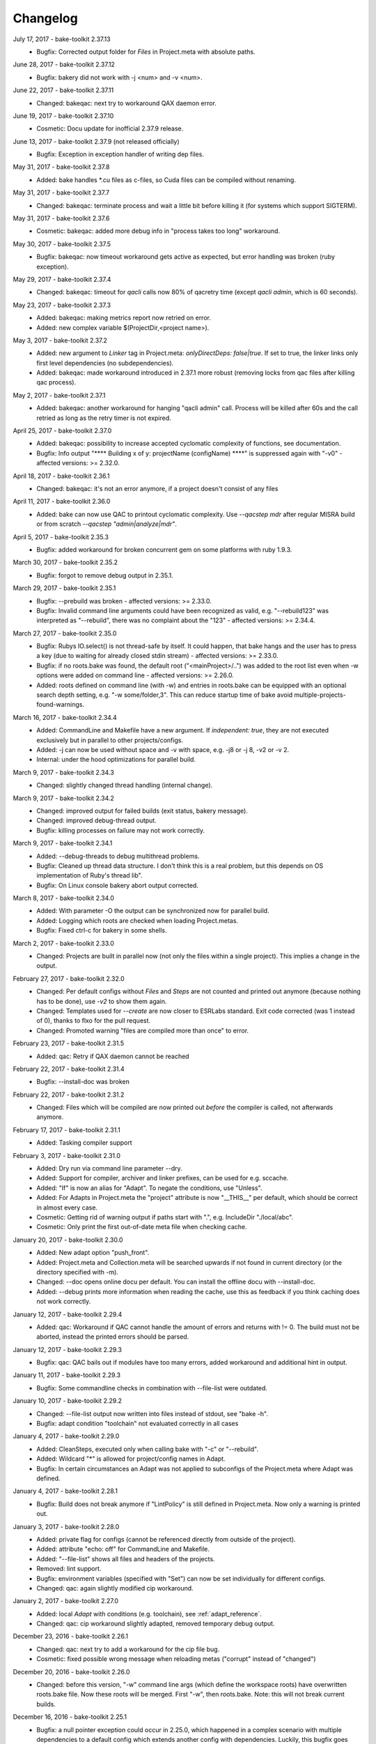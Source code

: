 Changelog
=========

July 17, 2017 - bake-toolkit 2.37.13
    * Bugfix: Corrected output folder for *Files* in Project.meta with absolute paths.

June 28, 2017 - bake-toolkit 2.37.12
    * Bugfix: bakery did not work with -j <num> and -v <num>.

June 22, 2017 - bake-toolkit 2.37.11
    * Changed: bakeqac: next try to workaround QAX daemon error.

June 19, 2017 - bake-toolkit 2.37.10
    * Cosmetic: Docu update for inofficial 2.37.9 release.

June 13, 2017 - bake-toolkit 2.37.9 (not released officially)
    * Bugfix: Exception in exception handler of writing dep files.

May 31, 2017 - bake-toolkit 2.37.8
    * Added: bake handles \*.cu files as c-files, so Cuda files can be compiled without renaming.

May 31, 2017 - bake-toolkit 2.37.7
    * Changed: bakeqac: terminate process and wait a little bit before killing it (for systems which support SIGTERM).

May 31, 2017 - bake-toolkit 2.37.6
    * Cosmetic: bakeqac: added more debug info in "process takes too long" workaround.

May 30, 2017 - bake-toolkit 2.37.5
    * Bugfix: bakeqac: now timeout workaround gets active as expected, but error handling was broken (ruby exception).

May 29, 2017 - bake-toolkit 2.37.4
    * Changed: bakeqac: timeout for *qacli* calls now 80% of qacretry time (except *qacli admin*, which is 60 seconds).

May 23, 2017 - bake-toolkit 2.37.3
    * Added: bakeqac: making metrics report now retried on error.
    * Added: new complex variable $(ProjectDir,<project name>).

May 3, 2017 - bake-toolkit 2.37.2
    * Added: new argument to *Linker* tag in Project.meta: *onlyDirectDeps: false|true*. If set to true, the linker links only first level dependencies (no subdependencies).
    * Added: bakeqac: made workaround introduced in 2.37.1 more robust (removing locks from qac files after killing qac process).

May 2, 2017 - bake-toolkit 2.37.1
    * Added: bakeqac: another workaround for hanging "qacli admin" call. Process will be killed after 60s and the call retried as long as the retry timer is not expired.

April 25, 2017 - bake-toolkit 2.37.0
    * Added: bakeqac: possibility to increase accepted cyclomatic complexity of functions, see documentation.
    * Bugfix: Info output "\*\*\*\* Building x of y: projectName (configName) \*\*\*\*" is suppressed again with "-v0" - affected versions: >= 2.32.0.

April 18, 2017 - bake-toolkit 2.36.1
    * Changed: bakeqac: it's not an error anymore, if a project doesn't consist of any files

April 11, 2017 - bake-toolkit 2.36.0
    * Added: bake can now use QAC to printout cyclomatic complexity. Use *--qacstep mdr* after regular MISRA build or from scratch *--qacstep "admin|analyze|mdr"*.

April 5, 2017 - bake-toolkit 2.35.3
    * Bugfix: added workaround for broken concurrent gem on some platforms with ruby 1.9.3.

March 30, 2017 - bake-toolkit 2.35.2
    * Bugfix: forgot to remove debug output in 2.35.1.

March 29, 2017 - bake-toolkit 2.35.1
    * Bugfix: --prebuild was broken - affected versions: >= 2.33.0.
    * Bugfix: Invalid command line arguments could have been recognized as valid, e.g. "--rebuild123" was interpreted as "--rebuild", there was no complaint about the "123" - affected versions: >= 2.34.4.

March 27, 2017 - bake-toolkit 2.35.0
    * Bugfix: Rubys IO.select() is not thread-safe by itself. It could happen, that bake hangs and the user has to press a key (due to waiting for already closed stdin stream) - affected versions: >= 2.33.0.
    * Bugfix: if no roots.bake was found, the default root ("<mainProject>/..") was added to the root list even when -w options were added on command line - affected versions: >= 2.26.0.
    * Added: roots defined on command line (with -w) and entries in roots.bake can be equipped with an optional search depth setting, e.g. "-w some/folder,3".
      This can reduce startup time of bake avoid multiple-projects-found-warnings.

March 16, 2017 - bake-toolkit 2.34.4
    * Added: CommandLine and Makefile have a new argument. If *independent: true*, they are not executed exclusively but in parallel to other projects/configs.
    * Added: -j can now be used without space and -v with space, e.g. -j8 or -j 8, -v2 or -v 2.
    * Internal: under the hood optimizations for parallel build.

March 9, 2017 - bake-toolkit 2.34.3
    * Changed: slightly changed thread handling (internal change).

March 9, 2017 - bake-toolkit 2.34.2
    * Changed: improved output for failed builds (exit status, bakery message).
    * Changed: improved debug-thread output.
    * Bugfix: killing processes on failure may not work correctly.

March 9, 2017 - bake-toolkit 2.34.1
    * Added: --debug-threads to debug multithread problems.
    * Bugfix: Cleaned up thread data structure. I don't think this is a real problem, but this depends on OS implementation of Ruby's thread lib".
    * Bugfix: On Linux console bakery abort output corrected.

March 8, 2017 - bake-toolkit 2.34.0
    * Added: With parameter -O the output can be synchronized now for parallel build.
    * Added: Logging which roots are checked when loading Project.metas.
    * Bugfix: Fixed ctrl-c for bakery in some shells.

March 2, 2017 - bake-toolkit 2.33.0
    * Changed: Projects are built in parallel now (not only the files within a single project). This implies a change in the output.

February 27, 2017 - bake-toolkit 2.32.0
    * Changed: Per default configs without *Files* and *Steps* are not counted and printed out anymore (because nothing has to be done), use *-v2* to show them again.
    * Changed: Templates used for *--create* are now closer to ESRLabs standard. Exit code corrected (was 1 instead of 0), thanks to flxo for the pull request.
    * Changed: Promoted warning "files are compiled more than once" to error.

February 23, 2017 - bake-toolkit 2.31.5
    * Added: qac: Retry if QAX daemon cannot be reached

February 22, 2017 - bake-toolkit 2.31.4
    * Bugfix: --install-doc was broken

February 22, 2017 - bake-toolkit 2.31.2
    * Changed: Files which will be compiled are now printed out *before* the compiler is called, not afterwards anymore.

February 17, 2017 - bake-toolkit 2.31.1
    * Added: Tasking compiler support

February 3, 2017 - bake-toolkit 2.31.0
    * Added: Dry run via command line parameter --dry.
    * Added: Support for compiler, archiver and linker prefixes, can be used for e.g. sccache.
    * Added: "If" is now an alias for "Adapt". To negate the conditions, use "Unless".
    * Added: For Adapts in Project.meta the "project" attribute is now "__THIS__" per default, which should be correct in almost every case.
    * Cosmetic: Getting rid of warning output if paths start with ".", e.g. IncludeDir "./local/abc".
    * Cosmetic: Only print the first out-of-date meta file when checking cache.

January 20, 2017 - bake-toolkit 2.30.0
    * Added: New adapt option "push_front".
    * Added: Project.meta and Collection.meta will be searched upwards if not found in current directory (or the directory specified with -m).
    * Changed: --doc opens online docu per default. You can install the offline docu with --install-doc.
    * Added: --debug prints more information when reading the cache, use this as feedback if you think caching does not work correctly.

January 12, 2017 - bake-toolkit 2.29.4
    * Added: qac: Workaround if QAC cannot handle the amount of errors and returns with != 0. The build must not be aborted, instead the printed errors should be parsed.

January 12, 2017 - bake-toolkit 2.29.3
    * Bugfix: qac: QAC bails out if modules have too many errors, added workaround and additional hint in output.

January 11, 2017 - bake-toolkit 2.29.3
    * Bugfix: Some commandline checks in combination with --file-list were outdated.

January 10, 2017 - bake-toolkit 2.29.2
    * Changed: --file-list output now written into files instead of stdout, see "bake -h".
    * Bugfix: adapt condition "toolchain" not evaluated correctly in all cases

January 4, 2017 - bake-toolkit 2.29.0
    * Added: CleanSteps, executed only when calling bake with "-c" or "--rebuild".
    * Added: Wildcard "*" is allowed for project/config names in Adapt.
    * Bugfix: In certain circumstances an Adapt was not applied to subconfigs of the Project.meta where Adapt was defined.

January 4, 2017 - bake-toolkit 2.28.1
    * Bugfix: Build does not break anymore if "LintPolicy" is still defined in Project.meta. Now only a warning is printed out.

January 3, 2017 - bake-toolkit 2.28.0
    * Added: private flag for configs (cannot be referenced directly from outside of the project).
    * Added: attribute "echo: off" for CommandLine and Makefile.
    * Added: "--file-list" shows all files and headers of the projects.
    * Removed: lint support.
    * Bugfix: environment variables (specified with "Set") can now be set individually for different configs.
    * Changed: qac: again slightly modified cip workaround.

January 2, 2017 - bake-toolkit 2.27.0
    * Added: local *Adapt* with conditions (e.g. toolchain), see :ref:`adapt_reference`.
    * Changed: qac: cip workaround slightly adapted, removed temporary debug output.

December 23, 2016 - bake-toolkit 2.26.1
    * Changed: qac: next try to add a workaround for the cip file bug.
    * Cosmetic: fixed possible wrong message when reloading metas ("corrupt" instead of "changed")

December 20, 2016 - bake-toolkit 2.26.0
    * Changed: before this version, "-w" command line args (which define the workspace roots) have overwritten roots.bake file. Now these roots will be
      merged. First "-w", then roots.bake. Note: this will not break current builds.

December 16, 2016 - bake-toolkit 2.25.1
    * Bugfix: a null pointer exception could occur in 2.25.0, which happened in a complex scenario with multiple dependencies to a default config which extends another config with dependencies.
      Luckily, this bugfix goes along with a small performance improvement when loading uncached meta files.

December 15, 2016 - bake-toolkit 2.25.0
    * Changed (!): before this version, all "IncludeDir"s were evaluated prior to the "Dependency"s to calculate the include path string for the compiler. Now the line order
      is taken into account. To get the same include path string as in 2.24.x, shift all "IncludeDir"s in front of the first "Dependency".
    * Added: it is possible to mark an IncludeDir with "system: true", which means that e.g. for gcc "-isystem" is used instead of "-I". Very useful for third party libs.
    * Bugfix: qac: adapted parser to new gcc version strings. On some machines an incorrect CCT was chosen.
    * Bugfix: when building with "-p <projectname>", bake has not only built <projectname>, but also all injected dependencies of <projectname>, which was not intended.
    * Added: qac: additional step to generate reports, activate it manually with "--qacstep report", see documentation.
    * Cosmetic: Adapt.meta files are also cached now.
    * Temporary: cip bug workaround from 2.24.2 does not work, added some debug output to get more infos - sorry for the spam - will be removed soon.

December 5, 2016 - bake-toolkit 2.24.3
    * Added: qac: if "<mainConfigName>Qac" is found in main project, it will be used instead of "<mainConfigName>"
    * Added: First version of bake-format script, thanks to gizmomogwai

November 24, 2016 - bake-toolkit 2.24.2
    * Bugfix: qac: fixed recognition of platform for cygwin with gcc >= 5.0
    * Bugfix: qac: default folder of qacdata is now <main project>/.qacdata instead of <working dir>/.qacdata
    * Bugfix: qac: workaround for "qacli admin": retry up to 10 times if cip file is empty (getting compiler data)

November 16, 2016 - bake-toolkit 2.24.1
    * Bugfix: qac.cct was not appended if --cct is used.
    * Bugfix: qac: abort if QAC_HOME is set to empty string.
    * Bugfix: qac: improved recognition of gcc platform.
    * Changed: improved warning if the path in IncludeDir matches to several folders (warning will be shown in verbosity level 2 and above).

November 7, 2016 - bake-toolkit 2.24.0
    * Bugfix: qac: output was not synced immediately to the console on some systems.
    * Changed: qac: patching of cct introduced with 2.23.9 now opt-in via command line argument: --qaccctpatch.
    * Changed: qac: default build output directory is now "build/.qac/" instead of "build/" (which does not overwrite regular build output anymore).
    * Changed: if default build folder is used, the parent folder "build" will be also removed when the project is cleaned if the "build" folder will become empty.
    * Added: bakeclean script to delete all .bake, .bake/../build and .bake/../build_* folders
    * Added: prebuild feature now uses objects instead of the library if objects exist.
    * Changed: default executable file ending on non-Windows systems now "" (except Diab and Greenhills, here it is always ".elf").

October 26, 2016 - bake-toolkit 2.23.12
    * Bugfix: qac: now also files from .qacdata folder are filtered out.
    * Bugfix: qac: modules were not be filtered out correctly, e.g. swcAbcd was not filtered out if swcAbc was compiled.
    * Removed: qac: qac.rcf will not be searched anymore (most probably this feature was never used).
    * Added: qac: qac.cct will be searched up to root; if found, the content will be appended to the original cct unless specified otherwise.

October 26, 2016 - bake-toolkit 2.23.9
    * Bugfix: qac: command line options not correctly handed over to bake (bakeqac has been aborted in this case).
    * Bugfix: qac: On some systems some warnings were not suppressed. Added a few defines to cct which hopefully fixes this.
    * Bugfix: qac: --qacretry did not work with --qacnofilter.

October 20, 2016 - bake-toolkit 2.23.8
    * Bugfix: qac: "License Refused" for \*.c Files not treated as an error anymore, which was a problem for "--qacretry".
    * Changed: qac: default qacdata folder is now ".qacdata"
    * Changed: qac: warnings are now sorted by line numbers per file
    * Changed: qac: "--qacfilter off|on" (default on) was changed to "--qacnofilter" (if skipped, filters are active)
    * Changed: qac: "--qacnoformat was reanmed to "--qacrawformat"
    * Cosmetic: qac: if license retry timeout is reached, an additional info is printed.
    * Added: qac: With --qacdoc a link to the appropriate documentation page is printed for every warning.

October 17, 2016 - bake-toolkit 2.23.7
    * Changed: renamed qac build steps from create, build and result to admin, analyze and view (the original qac names).
    * Bugfix: qac view step might have been executed although build has been failed.
    * Bugfix: qac view step with never executed analyze step might have been crashed.
    * Bugfix: qac C++11 and C++14 switches were broken.

October 14, 2016 - bake-toolkit 2.23.6
    * Bugfix: qac license refused error now really shown.
    * Changed: QAC_RCF environment variable not supported anymore. Instead a file qac.rcf will be searched upwards from bake main project folder.
    * Changed: qac messages reformatted, MISRA rule now completely shown. For plain qac style use --qacnoformat.
    * Added: number of qac messages are printed at the end.
    * Added: bakeqac now supports -a <color> like bake.
    * Added: with --qacretry <seconds> a retry timeout can be specified if license is refused, default is no retry.

October 14, 2016 - bake-toolkit 2.23.5
    * Bugfix: qac cct auto detection fixed.
    * Bugfix: --prepro option fixed.

October 14, 2016 - bake-toolkit 2.23.4
    * Bugfix: qac during analyse step license error not detected properly.

October 13, 2016 - bake-toolkit 2.23.3
    * Bugfix: improved auto detection of cct for qac.
    * Bugfix: print qac output in case of error.
    * Changed: QAC_HOME can end now with a slash.
    * Changed: qacli call now relative to QAC_HOME.
    * Changed: qac create will now be done regardless if qacdata exists.

October 13, 2016 - bake-toolkit 2.23.2
    * Added: bakeqac, see documentation.

October 5, 2016 - bake-toolkit 2.22.0
    * Changed: when building, only the return value of the compiler is taken into account, not the result of the error parser anymore. Old behaviour can be switched on by command line argument.
    * Bugfix: again fixed reading of dependency files, added several unittests.
    * Internal: based on new rtext 0.9.0 and rgen 0.8.2 now.

September 30, 2016 - bake-toolkit 2.21.0
    * Changed: version and time infos are suppressed now per default. Version can be seen with --help or --version, time can be seen with --time.
    * Changed: option --writeCC2J renamed to --compilation-db, which has the default filename compilation-db.json now.
    * Added: option --incs-and-defs=json prints infos about includes and defines of all projects in json format.

September 28, 2016 - bake-toolkit 2.20.4
    * Bugfix: fixed auto-detected of dependency files

September 21, 2016 - bake-toolkit 2.20.3
    * Bugfix: reading dependency files was broken for TI compiler, format is now auto-detected independent from compiler version

September 13, 2016 - bake-toolkit 2.20.2
    * Bugfix: *prebuild* libs were not linked if all original sources were removed

September 5, 2016 - bake-toolkit 2.20.1
    * Added: inject feature for dependencies
    * Added: option to generate a dot graph file
    * Added: *prebuild* feature for distribution builds
    * Added: commandline option *--build_* to enable the old outputdir behaviour: *build_* instead of *build/*
    * Added: printing out more information when loading Project.metas in verbosity level 3
    * Changed: circular dependency warning moved from verbosity level 1 to 3
    * Added: ToolchainName is now a predefined variable for Project.meta
    * Added: --compile-only option (which is equal to the workaround -f ".")
    * Bugfix: --adapt commandline option accepts absolute paths now
    * Changed: removed the *bundle* feature

August 12, 2016 - bake-toolkit 2.19.2
    * Bugfix: fixed TI linker error parser

August 4, 2016 - Eclipse plugin 1.7.1
    * Bugfix: error markers may not created correctly if projects had "^" in the name

August 1, 2016 - bake-toolkit 2.19.1
    * Bugfix: made the new "listening to raw character 0x3" more robust

July 28, 2016 - bake-toolkit 2.19.0
    * Changed: default output dir is now build/<something> instead of build_<something>
    * Added: listening to raw character 0x3 on stdin to abort bake/bakery (needed for some Cygwin installations)
    * Internal: switching from rgen 0.8.0 to rgen 0.8.1 (which should have no functional impact)

June 22, 2016 - bake-toolkit 2.18.0
    * Bugfix: order if linker libs fixed. For compatibility, a new command line flag "--link-2-17" to get the old behaviour was added.

      ======================================  ======================================
      Example
      ======================================  ======================================
      Dependencies                            A->B->D and A->C->D
      New correct link order                  A, B, C, D
      Old wrong link order (--link-2-17)      A, B, D, C
      ======================================  ======================================


May 4, 2016 - bake-toolkit 2.17.4
    * Bugfix: bakery returned 1 for successful builds
    * Changed: bakery now lists all failed unit tests at the end

April 13, 2016 - bake-toolkit 2.17.3
    * Bugfix: Commands injected by adapt feature were executed in wrong directory
    * Bugfix: Added an error if two sources would result in the same object file

April 6, 2016 - bake-toolkit 2.17.2
    * Bugfix: "--link-only" option has ignored libraries from makefiles

March 15, 2016 - bake-toolkit 2.17.1
    * Bugfix: configs with inherited DefaultToolchains were not listed on command line (via "--list")
    * Changed: if build config name was omitted on commandline, a default config is specified and this default config has no DefaultToolchain, bake lists all possible build configs (same as "--list")
    * Added: warning if sources files were compiled several times for one binary

March 15, 2015 - Eclipse plugin 1.7.0
    * Bugfix: config names written in inverted commas or with special characters were not recognized by "Select bake Config" menu
    * Removed: multi-console option, which was rarely used and not working correctly anymore with latest Eclipse version
    * Added: option to disable/enable console scroll-lock/word-wrap when starting a build
    * Cosmetic: config names are now displayed in "Select bake Config" in the same order as in Project.meta
    * Cosmetic: bake console does not open automatically anymore when starting Eclipse

February 26, 2016 - bake-toolkit 2.16.1
    * Added: experimental bundle feature
    * Changed: "--threads" now deprected, use "-j" instead
    * Bugfix: in rare cases the cache from a copied/moved Project.meta file was reused instead of reloading the file. This could lead to errors.

February 11, 2016 - bake-toolkit 2.15.0
    * Added: multiple inheritance for configs
    * Added: ArtifactName can be specified for libraries
    * Added: Merged configs are printed out when running bake with --debug
    * Added: info output if "path magic" hides local paths for IncludeDir
    * Bugfix: fixed passing arguments from bakery to bake

January 14, 2016 - bake-toolkit 2.14.0
    * Added: possibility to change configs via command line, e.g. changing compiler, see "adapt" docu page
    * Changed: extending configs in a Project.meta file made more generic, see "derive" docu page
    * Changed: default order of filenames changed, now order in Project.meta has the highest priority as intended. Results of glob patterns are sorted alphabetically as before.
    * Changed: libraries from makefiles are linked now after other libraries defined from the same config
    * Added: IncludeDir now possible for CustomConfigs
    * Bugfix: --abs-paths now works with --incs-and-defs

December 23, 2015 - bake-toolkit 2.13.1
    * Bugfix: merging configs was extremely slow in 2.12.2 and 2.13.0

December 23, 2015 - bake-toolkit 2.13.0
    * Bugfix: It was possible that the archiver and linker were called for --prepro and --link-only builds
    * Added: possibility to specify minimum and maximum required bake version in Project.meta file
    * Added: option to omit -b when executing the bakery
    * Added: bakery now searches recursively for bake projects
    * Changed: some commandline arguments changed, deprecated arguments still supported

      ==================  =======================
      New argument        Deprecated argument
      ==================  =======================
      --do                --include_filter
      --omit              --exclude_filter
      --show_configs      --list
      --link-only         --link_only
      --generate-doc      --docu
      --lint-min          --lint_min
      --lint-max          --lint_max
      --ignore-cache      --ignore_cache
      --toolchain-info    --toolchain_info
      --toolchain-names   --toolchain_names
      --abs-paths         --show_abs_paths
      --no-autodir        --no_autodir
      --incs-and-defs     --show_incs_and_defs
      --conversion-info   --conversion_info
      --doc               --show_doc
      --license           --show_license
      ==================  =======================
December 16, 2015 - bake-toolkit 2.12.2
    * Bugfix: extending a client config (merging) could have broken the parent config
    * Changed: empty libraries will not be created and linked anymore
    * Changed: added inject as alias for infix
November 16, 2015 - bake-toolkit 2.12.1
    * Bugfix: inherit and infix features may have calculated wrong relative paths
October 26, 2015 - Eclipse plugin 1.6.0
    * Added: possibility to specify folders to exclude when importing projects
    * Bugfix: fixed exception when trying to build after starting eclipse with a closed project
October 14, 2015 - bake-toolkit 2.12.0
    * Changed: now ALL startup and exit steps are executed regardless if the previous steps were successful even if stopOnFirstError was configured
    * Bugfix: relative paths between roots based on roots.bake were calculated incorrectly
October 2, 2015 - bake-toolkit 2.11.4
    * Bugfix: bake aborted in larger workspaces with 2.11.3 right before linking
September 8, 2015 - bake-toolkit 2.11.3
    * Bugfix: linker executed even if a dependency has an error
    * Bugfix: now the new docu is really added to the gem
September 3, 2015 - bake-toolkit 2.11.2
    * Bugfix: all files were always be recompiled with ruby < 1.9.3
    * Changed: switched to new docu style, thanks Nico!
August 4, 2015 - bake-toolkit 2.11.1
    * Added: project dir output for conversion tool
    * Moved: wishlist to github
July 31, 2015 - bake-toolkit 2.11.0
    * Added: new parameters for includeDir: inherit and infix
    * Added: dependency output for conversion tool
    * Bugfix: makefile flags where not used when cleaning the workspace
July 6, 2015 - bake-toolkit 2.10.3
    * Bugfix: Build stopped unintentionally when using -r
July 3, 2015 - bake-toolkit 2.10.2
    * Bugfix: PostSteps were unintentionally executed if a dependent step (e.g. linking) was not executed due to an error in another project (e.g. compiler error)
July 1, 2015 - bake-toolkit 2.10.1
    * Added: Possibility to add descriptions for configs which will be printed when using --show_configs
    * Bugfix: link_only did not link only if not all sources of the main project were not built before
    * Bugfix: Ctrl-C on command line did not work properly under Linux
July 1, 2015 - Eclipse plugin 1.5.1
    * Bugfix: AdjustIncludes broken for subfolder projects (with a "^" in the name)
    * Bugfix: Error parser broken for subfolder projects (with a "^" in the name)
    * Bugfix: Configs with inherited DefaultToolchain were not selectable to build
June 10, 2015 - bake-toolkit 2.9.2
    * Cosmetic: Redundant include directories are now removed before calling the compiler
    * Bugfix: Moving cached meta files was not recognized correctly, wrong path references may have been used
June 8, 2015 - bake-toolkit 2.9.1
    * Changed: "--doc" replaced by "--show_doc" to avoid confusion
June 5, 2015 - bake-toolkit 2.9.0
    * Added: "--create" command line option to create project templates
    * Added: "--conversion_info" command line option for bake conversion tool
    * Cosmetic: made output clearer if "--link_only" is used for non ExecutableConfigs
June 5, 2015 - Eclipse plugin 1.4.5
    * Bugfix: input streams from bake were closed too early under Linux - console window output and AdjustCDT feature should work correctly now
    * Added: "Link This Project Only" shortcut added
    * Added: Files under "build_*" and ".bake" are now automatically marked as derived (not shown in "Open Resource" dialog)
    * Changed: error message dialog of AdjustCDT now displays the end instead of the beginning of very long error messages
May 19, 2015 - bake-toolkit 2.8.0
    * Bugfix: when building a project with -p name, not only name was built, but all projects which start with the string name
    * Added: more info why Project.meta files are reloaded
    * Added: createVSProjects can create VS2013 projects
April 22, 2015 - bake-toolkit 2.7.0
    * Added: possibility to use Eclipse file ordering for compilation (eclipseOrder attribute for DefaultToolchain)
    * Changed: $(:) and $(/) are now mapped to Ruby internal variables File::PATH_SEPARATOR and File::SEPARATOR.
    * This fixes the result in Cygwin/MinGW environments
    * Bugfix: cmdline files are now written even if the build step fails
April 14, 2015 - bake-toolkit 2.6.0
    * Added: validExitCodes attribute to steps (if a step has valid exit codes != 0)
    * Added: StartupSteps and ExitSteps (always executed before and after a build)
April 8, 2015 - bake-toolkit 2.5.0
    * Added: OS dependent variable $(:), which is used for setting the PATH variable
March 30, 2015 - bake-toolkit 2.4.3
    * Added: If Project.meta files are updated, sources will only be recompiled if necessary
    * Added: Set command in Project.meta has now an env attribute to store variables also in system environment which makes them accessible from user scripts
    * Added: GCC_ENV toolchain (uses environment variables)
    * Added: Improved MSVC support
March 16, 2015 - VS plugin 1.0.1
    * Added: Support for VS2013
March 12, 2015 - bake-toolkit 2.3.4
    * Changed: Clang command is now "clang" per default instead of llvm-gcc
    * Added: CLANG_ANALYZE toolchain
    * Added: MSVC toolchain
    * Bugfix: some minor fixes
February 27, 2015 - Eclipse plugin 1.3.0
    * Added: bake projects with equal names can be imported now
February 19, 2015 - bake-toolkit 2.2.2
    * Changed: output dirs are now prefixed with "build\_" per default
    * Changed: introduced complex variable $(OutputDir,projectName,configName)
    * Changed: reworked merge strategy of two configs, especially toolchain options
    * Added: variables can be nested now
    * Bugfix: fixed dependency header check for Unix when running Windows on a virtual machine
    * Bugfix: variable OutputDir did not take overwritten output directory from toolchain into account
    * Cosmetic: do not show internal pipes anymore when printing command lines
January 26, 2015 - bake-toolkit 2.1.1
    * Bugfix: dependent header file check in 2.1.0 was broken
    * Changed: files defined via glob pattern are sorted alphabetically now
January 23, 2015 - bake-toolkit 2.1.0
    * Bugfix: fixed crash in warning output if setting variable via cmd did not work
    * Workaround: dependent header files are now ignored on Windows if path starts with "/" and file cannot be found
    * Changed: output of lint is now ignored, linting will only fails if it cannot be executed
    * Changed: introduced new verbose mode -v3, shifted some output to this level
    * Added: a dependency project can be specified with parent folders if it is ambiguous, e.g. Dependency "my/folder/proj", config: lib
    * Added: experimental CC2J output
January 23, 2015 - Eclipse plugin 1.2.1
    * Bugfix: importing projects with existing .(c)project files may be placed in wrong folder
January 15, 2015 - bake-toolkit 2.0.10
    * Bugfix: spaces in paths were not handled correctly in all cases
    * Bugfix: dependency files of Keil compiler not treated correctly
    * Added: showing why files are built in verbose mode -v2
    * Added: whole workspace can be linted now (projects will be linted separately)
    * Changed: removed bake-doc command, use bake --doc instead
    * Changed: if no default project is specified, possible build configs are shown on command line again like in bake 1.x
January 7, 2015 - bake-toolkit 2.0.3
    * Changed: default configuration is chosen if configuration name is omitted. This applies to command line as well as to Dependency definitions, e.g.:
        * Project.meta

            .. code-block:: console

                Dependency canDriver        # no config attribute

        * Command line

            .. code-block:: console

                User@Host:~$ bake -m bla/myProj

        .. note::

            To show the possible configs of a project, use the `--show_configs` command line option.


    * Changed: more than one config of a project can be used in one build.

        Example:

        .. code-block:: console

            Dependency canDriver, config: C1
            Dependency canDriver, config: C2


        To reference a config of the current project, omit the project name, e.g.:

        .. code-block:: console

            Dependency config: C3

        To build a single project, you can still use -p command line argument:

        .. code-block:: console

            User@Host:~$ bake Debug -p canDriver

        However, if canDriver has more than one config in the workspace, all configs will be built. To build only a single config, use a comma separator like this:

        .. code-block:: console

            User@Host:~$ bake Debug -p canDriver,C1

    * Changed: the default output folder has been changed due to the new feature of having several configs of a project in one workspace.
        ============    =====================================    =======================================================
        \               Old                                                     New
        ============    =====================================    =======================================================
        Main project    $(MainConfigName)                        $(MainConfigName)

        Sub Project     $(MainConfigName)_$(MainProjectName)     $(ConfigName)_$(MainProjectName)_$(MainConfigName)
        ============    =====================================    =======================================================

        .. warning::
            Be careful if you have something like this in Project.meta:

            .. code-block:: console

                ExternalLibrary "bspCoreZ6/$(MainConfigName)_$(MainProjectName)/src/coreZ6/startup/startupCode.o", search:false

            This refers to the old output directory. Change it or if you want to support old and new bake versions,
            write a PreStep which copies the file from the new location to the old one.

    * Changed: with -f a pattern can be specified, not only a single file. All files matching this string will be compiled.
    * Changed: variables in Dependency definitions are not allowed anymore to avoid inconsistencies.
    * Changed: no error will be reported anymore if makefile has no clean target.
    * Changed: source files will now be compiled and archived ordered by the Files definition in Project.meta, not by a Eclipse-backward-compatibility-ordering.
    * Changed: reworked some error messages, more error annotations are shown in IDEs
    * Added: "--include_filter" and "--exclude_filter" also work for main step of CustomConfig
    * Added: possibility to add comments in roots.bake
    * Added: new variables CPPPath, CPath, ASMPath, ArchiverPath and LinkerPath. These variables can also be used in InternalDefines and InternalInclude files.
    * Added: lint is not restricted to GCC toolchain anymore.
    * Added: --docu option. Specify the docu command line in Docu tag of the (Default)Toolchain.
    * Removed: support for Ruby 1.8. Use Ruby 1.9 or higher.
    * Removed: dependencies to cxxproject and rake gems
    * Removed: "-j" as default flag when calling makefiles. This must be explicitly specified.
    * Removed: option to check for unnecessary includes
    * Removed: hardcoded TI compiler commands and flags
        =======================    ==========================================================================    ===========
        \                          Old                                                                           New
        =======================    ==========================================================================    ===========
        Compiler command           $(ti_home)/ccsv5/tools/compiler/tms470/bin/cl470                              ti_cl

        Compiler flags             -mv7A8 -g --include_path="#{ti_home}/ccsv5/tools/compiler/tms470/include"
                                   --diag_warning=225 -me --abi=eabi --code_state=32 --preproc_with_compile

        Archiver command           $(ti_home)/ccsv5/tools/compiler/tms470/bin/ar470                               ti_ar

        Linker command             $(ti_home)/ccsv5/tools/compiler/tms470/bin/cl470                               ti_cl

        Linker flags               -mv7A8 -g --diag_warning=225 -me --abi=eabi --code_state=32 -z
                                   --warn_sections -i"$(ti_home)/ccsv5/tools/compiler/tms470/lib"
                                   -i"$(ti_home)/ccsv5/tools/compiler/tms470/include"

        Linker lib prefix flags    -lDebug/configPkg/linker.cmd
        =======================    ==========================================================================    ===========

    * Bugfix: variables in add and remove attributes of Flags now work as intended
    * Bugfix: output folder was not created if no sources are specified for LibraryConfig and ExecutableConfig.
    * Bugfix: "-p" was not forwarded in bakery.
    * Cosmetic: bakery now calls bake with relative pathnames, which results in nicer outputs.
December 19, 2014 - Eclipse plugin 1.2.0
    * Bugfix: it is now ensured, that bake will be started from Eclipse working directory
    * Bugfix: projects created with the "new bake project wizard" are now placed in the correct folder.
    * Added: Eclipse working directory shown in bake preference dialog (important if -w option is used with relative paths)
    * Added: Options to recreate .(c)project files when importing bake projects
    * Changed: Eclipse configurations will be named "bake" and not "Do not use this config, use bake instead"
December 16, 2014 - Eclipse plugin 1.1.1
    * Bugfix: Adjust include and defines broken feature used wrong command line option.
November 7, 2014 - bake-toolkit 1.8.0, Eclipse plugin 1.1.0
    * Added: InternalIncludes and InternalDefines in DefaultToolchain, which are forwarded to the IDE.
    * Changed: No default options for PC-lint in combination with GCC will be provided anymore. Use the official way, see co-gcc.lnt in PC-lint installation.
    * Bugfix: verbose output for replacing non-existing environment variables broken.
November 4, 2014 - bake-toolkit 1.7.0
    * Added: Option to define output directory relative/absolute for each project or for all projects.
    * Added: --set command line option to set variables
    * Added: Optional "Description" tag for projects in Project.meta
    * Changed: Variables in DefaultToolchain will be substituted separately for each project.
August 8, 2014 - bake-toolkit 1.6.3
    * Fixed: possible uninitialized variable could lead to crash bake
August 6, 2014 - bake-toolkit 1.6.2
    * Fixed: clear clearn- and clobber-lists at startup
    * Fixed: Variables not substituted in ArtifactName and ArtifactNameBase
    * Added: Cyclic variable substitution
August 5, 2014 - bake-toolkit 1.6.1
    * Added: Fixed variable substitution
August 1, 2014 - bake-toolkit 1.6.0
    * Added: The value of a variable can be the result of a command line
July 18, 2014 - bake-toolkit 1.5.0
    * Added: Dependencies can be overwritten in inherited projects
    * Removed: defines cannot be filtered anymore via command line
June 6, 2014 - bake-toolkit 1.4.0
    * Bugfix: variables can be used in "Set" now
    * Added: variable "MainProjectDir"
May 23, 2014 - bake-toolkit 1.3.0
    * Added: defines can be filtered now via command line
May 2, 2014 - bake-toolkit 1.2.1
    * Added: Set keyword for defining variables
    * Changed: "executed in"-output now in separate line
March 14, 2014 - bake-toolkit 1.1.0
    * Added: Lint support
    * Added: $(ProjectDir) variable
March 7, 2014 - bake-toolkit 1.0.27
    * Cosmetic: some pictures in documentation were missing
March 5, 2014 - bake-toolkit 1.0.26
    * Bugfix: in rare cases invalid characters from compiler output were not handled correctly
    * Bugfix: changing workspace roots on command line now always regenerates build tree
    * Added: Variable $(Roots) for IncludeDir directives
    * Changed: dependency files for all compilers will be generated inclusive system headers
    * Changed: abort earlier if main directory has no Project.meta
    * Changed: every environment variable is expanded to an empty string if not defined
January 21, 2014 - bake-toolkit 1.0.25
    * Added: configs can now be inherited
    * Added: command bake-doc opens bake doc
    * Changed: dependency files for Greenhills compiler will be generated with -MD instead of -MMD
September 10, 2013 - bake-toolkit 1.0.24
    * Changed: Improved Keil linker error parser.
September 9, 2013 - bake-toolkit 1.0.23
    * Added: Keil support.
    * Bugfix: minor fixes.
August 21, 2013 - bake-toolkit 1.0.22
    * Bugfix: Searching for project folders did not work correctly.
August 20, 2013 - Eclipse plugin 1.0.5.0
    * Bugfix: Adjust includes in CDT is working again after Java Update.
August 1, 2013 - bake-toolkit 1.0.21
    * Bugfix: projects folders which are junctions were not found anymore after the last update.
July 25, 2013 - bake-toolkit 1.0.20, Eclipse plugin 1.0.4.0
    * Added: projects can be placed more than one level below workspaces roots
June 21, 2013 - bake-toolkit 1.0.19
    * Added: support for GreenHills compiler.
May 29, 2013 - bake-toolkit 1.0.18
    * Bugfix: typo in require, which has broken bake in case sensitive file systems.
May 28, 2013 - bake-toolkit 1.0.17
    * Bugfix: error levels greater than 255 of external processes were not be recognized correctly in some cases.
May 16, 2013 - Eclipse plugin 1.0.2.0
    * Bugfix: bake did not start correctly with latest Java version installed.
April 22, 2013 - bake-toolkit 1.0.16
    * Changed: default roots of bakery are now directory of Collection.meta and it's parent directory.
April 19, 2013 - bake-toolkit 1.0.15
    * Bugfix: bakery could not build projects with spaces in oathname.
April 19, 2013 - bake-toolkit 1.0.13
    * Bugfix: some bake options specified on bakery command line were not accepted.
April 17, 2013 - bake-toolkit 1.0.12
    * Changed: Output folders are not deleted and rebuilt if no source files are available but the archive file.
    * Added: Option --clobber deletes .bake cache file.
    * Added: Collections can reference collections.
    * Added: collection names can be specified without typing "-b"
April 4, 2013 - bake-toolkit 1.0.11
    * Bugfix: Executing batch files in CommandLine on Windows were broken.
    * April 2, 2013 - bake-toolkit 1.0.10
    * Bugfix: options "--toolchain_names" now working as intended
    * Bugfix: default flags for makefiles (-j) no longer ignored
    * Changed: flags for makefiles are now defined in subtags instead in attributes to be consistent with other flag definitions
    * Added: ".." in Files and ExcludeFiles now allowed
    * Added: command line switch to turn off "directory magic"
    * Added: build config can be specified without typing "-b"
    * Cosmetic: better error output if compiler not found
March 22, 2013 - bake-toolkit 1.0.9
    * Cosmetic: Changed option --print_less to -v0 and -v to -v2. Default is -v1.
March 7, 2013 - bake-toolkit 1.0.8
    * Added: Linkerscript can be referenced from other projects
February 13, 2013 - bake-toolkit 1.0.7
    * Added: OS dependent variable $(/)
January 21, 2013 - bake-toolkit 1.0.6
    * Added: support for Visual Studio
January 15, 2013 - bake-toolkit 1.0.5
    * Changed: no indirect dependency to progressbar gem anymore
January 14, 2013 - bake-toolkit 1.0.4
    * Added: a new cache validation check.
January 2, 2013 - bake-toolkit 1.0.3
    * Bugfix: option to build a single file did not accept a filename with absolute path.
October 7, 2012 - bake-toolkit 1.0.2
    * Changed: Renamed gem from "bake" to "bake-toolkit".
September 18, 2012 - bake 1.0.1
    * Changed: bake now based on rgen 0.6.0 and rtext 0.2.0, which are available on rubygems.
August 31, 2012 - bake 1.0.0
    * First official release
